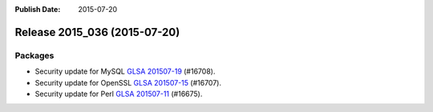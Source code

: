 :Publish Date: 2015-07-20

Release 2015_036 (2015-07-20)
-----------------------------

Packages
^^^^^^^^

* Security update for MySQL `GLSA 201507-19
  <https://glsa.gentoo.org/glsa/201507-19>`_ (#16708).
* Security update for OpenSSL `GLSA 201507-15
  <https://glsa.gentoo.org/glsa/201507-15>`_ (#16707).
* Security update for Perl `GLSA 201507-11
  <https://glsa.gentoo.org/glsa/201507-11>`_ (#16675).


.. vim: set spell spelllang=en:
